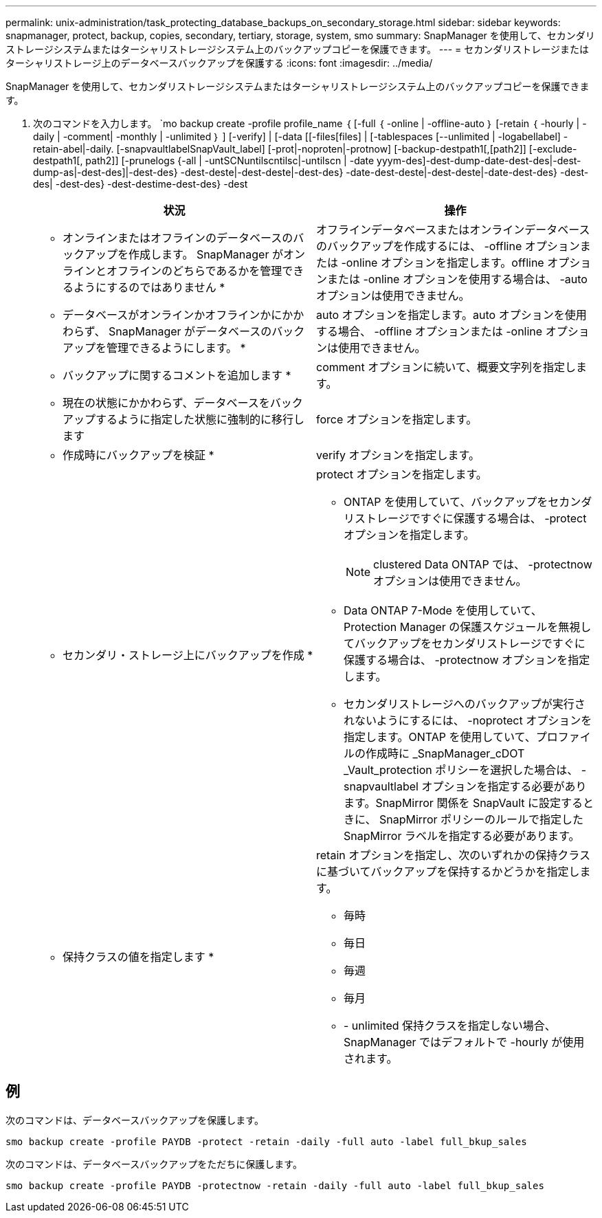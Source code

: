 ---
permalink: unix-administration/task_protecting_database_backups_on_secondary_storage.html 
sidebar: sidebar 
keywords: snapmanager, protect, backup, copies, secondary, tertiary, storage, system, smo 
summary: SnapManager を使用して、セカンダリストレージシステムまたはターシャリストレージシステム上のバックアップコピーを保護できます。 
---
= セカンダリストレージまたはターシャリストレージ上のデータベースバックアップを保護する
:icons: font
:imagesdir: ../media/


[role="lead"]
SnapManager を使用して、セカンダリストレージシステムまたはターシャリストレージシステム上のバックアップコピーを保護できます。

. 次のコマンドを入力します。 `mo backup create -profile profile_name ｛ [-full ｛ -online | -offline-auto ｝ [-retain ｛ -hourly | -daily | -comment| -monthly | -unlimited ｝ ] [-verify] | [-data [[-files[files] | [-tablespaces [--unlimited | -logabellabel] -retain-abel|-daily. [-snapvaultlabelSnapVault_label] [-prot|-noproten|-protnow] [-backup-destpath1[,[path2]] [-exclude-destpath1[, path2]] [-prunelogs {-all | -untSCNuntilscntilsc|-untilscn | -date yyym-des]-dest-dump-date-dest-des|-dest-dump-as|-dest-des]|-dest-des} -dest-deste|-dest-deste|-dest-des} -date-dest-deste|-dest-deste|-date-dest-des} -dest-des| -dest-des} -dest-destime-dest-des} -dest
+
|===
| 状況 | 操作 


 a| 
* オンラインまたはオフラインのデータベースのバックアップを作成します。 SnapManager がオンラインとオフラインのどちらであるかを管理できるようにするのではありません *
 a| 
オフラインデータベースまたはオンラインデータベースのバックアップを作成するには、 -offline オプションまたは -online オプションを指定します。offline オプションまたは -online オプションを使用する場合は、 -auto オプションは使用できません。



 a| 
* データベースがオンラインかオフラインかにかかわらず、 SnapManager がデータベースのバックアップを管理できるようにします。 *
 a| 
auto オプションを指定します。auto オプションを使用する場合、 -offline オプションまたは -online オプションは使用できません。



 a| 
* バックアップに関するコメントを追加します *
 a| 
comment オプションに続いて、概要文字列を指定します。



 a| 
* 現在の状態にかかわらず、データベースをバックアップするように指定した状態に強制的に移行します
 a| 
force オプションを指定します。



 a| 
* 作成時にバックアップを検証 *
 a| 
verify オプションを指定します。



 a| 
* セカンダリ・ストレージ上にバックアップを作成 *
 a| 
protect オプションを指定します。

** ONTAP を使用していて、バックアップをセカンダリストレージですぐに保護する場合は、 -protect オプションを指定します。
+

NOTE: clustered Data ONTAP では、 -protectnow オプションは使用できません。

** Data ONTAP 7-Mode を使用していて、 Protection Manager の保護スケジュールを無視してバックアップをセカンダリストレージですぐに保護する場合は、 -protectnow オプションを指定します。
** セカンダリストレージへのバックアップが実行されないようにするには、 -noprotect オプションを指定します。ONTAP を使用していて、プロファイルの作成時に _SnapManager_cDOT _Vault_protection ポリシーを選択した場合は、 -snapvaultlabel オプションを指定する必要があります。SnapMirror 関係を SnapVault に設定するときに、 SnapMirror ポリシーのルールで指定した SnapMirror ラベルを指定する必要があります。




 a| 
* 保持クラスの値を指定します *
 a| 
retain オプションを指定し、次のいずれかの保持クラスに基づいてバックアップを保持するかどうかを指定します。

** 毎時
** 毎日
** 毎週
** 毎月
** - unlimited 保持クラスを指定しない場合、 SnapManager ではデフォルトで -hourly が使用されます。


|===




== 例

次のコマンドは、データベースバックアップを保護します。

[listing]
----
smo backup create -profile PAYDB -protect -retain -daily -full auto -label full_bkup_sales
----
次のコマンドは、データベースバックアップをただちに保護します。

[listing]
----
smo backup create -profile PAYDB -protectnow -retain -daily -full auto -label full_bkup_sales
----